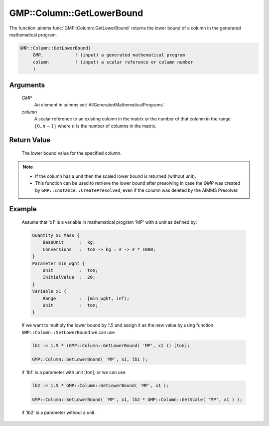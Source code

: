 .. aimms:function:: GMP::Column::GetLowerBound(GMP, column)

.. _GMP::Column::GetLowerBound:

GMP::Column::GetLowerBound
==========================

The function :aimms:func:`GMP::Column::GetLowerBound` returns the lower bound of a
column in the generated mathematical program.

.. code-block:: aimms

    GMP::Column::GetLowerBound(
         GMP,            ! (input) a generated mathematical program
         column          ! (input) a scalar reference or column number
         )

Arguments
---------

    *GMP*
        An element in :aimms:set:`AllGeneratedMathematicalPrograms`.

    *column*
        A scalar reference to an existing column in the matrix or the number of
        that column in the range :math:`\{ 0 .. n-1 \}` where :math:`n` is the
        number of columns in the matrix.

Return Value
------------

    The lower bound value for the specified column.

.. note::

    -  If the column has a unit then the scaled lower bound is returned
       (without unit).

    -  This function can be used to retrieve the lower bound after
       presolving in case the *GMP* was created by
       ``GMP::Instance::CreatePresolved``, even if the column was deleted
       by the AIMMS Presolver.

Example
-------

    Assume that 'x1' is a variable in mathematical program 'MP' with a unit
    as defined by: 

    .. code-block:: aimms

               Quantity SI_Mass {
                   BaseUnit      :  kg;
                   Conversions   :  ton -> kg : # -> # * 1000;
               }
               Parameter min_wght {
                   Unit          :  ton;
                   InitialValue  :  20;
               }
               Variable x1 {
                   Range         :  [min_wght, inf);
                   Unit          :  ton;
               }

    If we want to multiply the lower bound by 1.5
    and assign it as the new value by using function
    ``GMP::Column::SetLowerBound`` we can use 

    .. code-block:: aimms

               lb1 := 1.5 * (GMP::Column::GetLowerBound( 'MP', x1 )) [ton];

               GMP::Column::SetLowerBound( 'MP', x1, lb1 );

    if 'lb1' is a
    parameter with unit [ton], or we can use 

    .. code-block:: aimms

               lb2 := 1.5 * GMP::Column::GetLowerBound( 'MP', x1 );

               GMP::Column::SetLowerBound( 'MP', x1, lb2 * GMP::Column::GetScale( 'MP', x1 ) );

    if 'lb2' is a
    parameter without a unit.

.. seealso::

    The routines :aimms:func:`GMP::Instance::Generate`, :aimms:func:`GMP::Column::SetLowerBound`, :aimms:func:`GMP::Column::GetUpperBound`, :aimms:func:`GMP::Column::GetScale` and :aimms:func:`GMP::Instance::CreatePresolved`.
